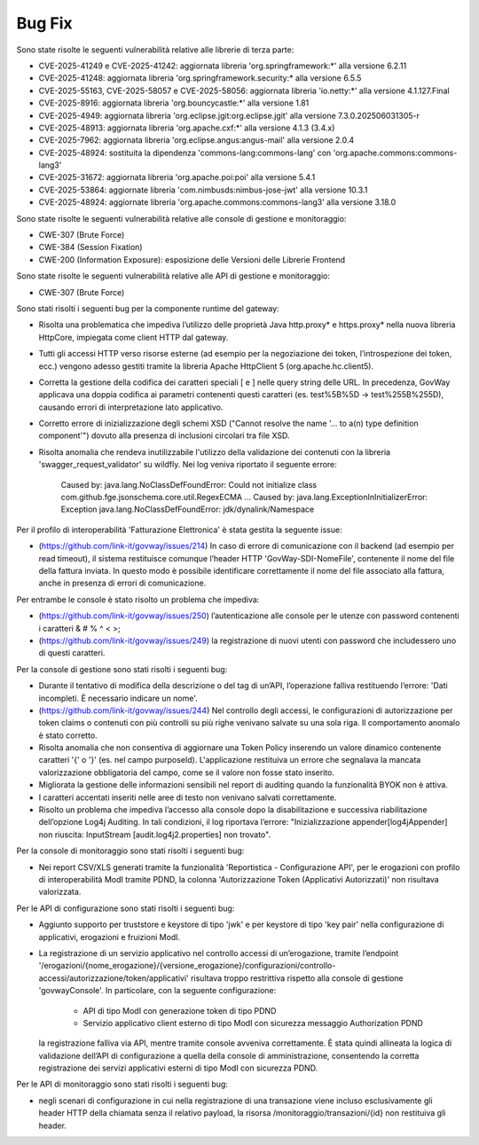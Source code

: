 Bug Fix
-------

Sono state risolte le seguenti vulnerabilità relative alle librerie di terza parte:

- CVE-2025-41249 e CVE-2025-41242: aggiornata libreria 'org.springframework:\*' alla versione 6.2.11

- CVE-2025-41248: aggiornata libreria 'org.springframework.security:\* alla versione 6.5.5

- CVE-2025-55163, CVE-2025-58057 e CVE-2025-58056: aggiornata libreria 'io.netty:\*' alla versione 4.1.127.Final

- CVE-2025-8916: aggiornata libreria 'org.bouncycastle:\*' alla versione 1.81

- CVE-2025-4949: aggiornata libreria 'org.eclipse.jgit:org.eclipse.jgit' alla versione 7.3.0.202506031305-r

- CVE-2025-48913: aggiornata libreria 'org.apache.cxf:\*' alla versione 4.1.3 (3.4.x)

- CVE-2025-7962: aggiornata libreria 'org.eclipse.angus:angus-mail' alla versione 2.0.4

- CVE-2025-48924: sostituita la dipendenza 'commons-lang:commons-lang' con 'org.apache.commons:commons-lang3'

- CVE-2025-31672: aggiornata libreria 'org.apache.poi:poi' alla versione 5.4.1

- CVE-2025-53864: aggiornate libreria 'com.nimbusds:nimbus-jose-jwt' alla versione 10.3.1
	
- CVE-2025-48924: aggiornate libreria 'org.apache.commons:commons-lang3' alla versione 3.18.0

Sono state risolte le seguenti vulnerabilità relative alle console di gestione e monitoraggio:

- CWE-307 (Brute Force)
- CWE-384 (Session Fixation)
- CWE-200 (Information Exposure): esposizione delle Versioni delle Librerie Frontend

Sono state risolte le seguenti vulnerabilità relative alle API di gestione e monitoraggio:

- CWE-307 (Brute Force)


Sono stati risolti i seguenti bug per la componente runtime del gateway:

- Risolta una problematica che impediva l’utilizzo delle proprietà Java http.proxy* e https.proxy* nella nuova libreria HttpCore, impiegata come client HTTP dal gateway. 

- Tutti gli accessi HTTP verso risorse esterne (ad esempio per la negoziazione dei token, l’introspezione dei token, ecc.) vengono adesso gestiti tramite la libreria Apache HttpClient 5 (org.apache.hc.client5).

- Corretta la gestione della codifica dei caratteri speciali [ e ] nelle query string delle URL. In precedenza, GovWay applicava una doppia codifica ai parametri contenenti questi caratteri (es. test%5B%5D → test%255B%255D), causando errori di interpretazione lato applicativo.

- Corretto errore di inizializzazione degli schemi XSD ("Cannot resolve the name '... to a(n) type definition component'") dovuto alla presenza di inclusioni circolari tra file XSD.

- Risolta anomalia che rendeva inutilizzabile l'utilizzo della validazione dei contenuti con la libreria 'swagger_request_validator' su wildfly.
  Nei log veniva riportato il seguente errore:
  
    Caused by: java.lang.NoClassDefFoundError: Could not initialize class com.github.fge.jsonschema.core.util.RegexECMA
    ...
    Caused by: java.lang.ExceptionInInitializerError: Exception java.lang.NoClassDefFoundError: jdk/dynalink/Namespace 

Per il profilo di interoperabilità 'Fatturazione Elettronica' è stata gestita la seguente issue:

- (https://github.com/link-it/govway/issues/214) In caso di errore di comunicazione con il backend (ad esempio per read timeout), il sistema restituisce comunque l’header HTTP 'GovWay-SDI-NomeFile', contenente il nome del file della fattura inviata. In questo modo è possibile identificare correttamente il nome del file associato alla fattura, anche in presenza di errori di comunicazione.

Per entrambe le console è stato risolto un problema che impediva:

- (https://github.com/link-it/govway/issues/250) l’autenticazione alle console per le utenze con password contenenti i caratteri & # % ^ < >;
- (https://github.com/link-it/govway/issues/249) la registrazione di nuovi utenti con password che includessero uno di questi caratteri.

Per la console di gestione sono stati risolti i seguenti bug:

- Durante il tentativo di modifica della descrizione o del tag di un’API, l’operazione falliva restituendo l’errore: 'Dati incompleti. È necessario indicare un nome'.

- (https://github.com/link-it/govway/issues/244) Nel controllo degli accessi, le configurazioni di autorizzazione per token claims o contenuti con più controlli su più righe venivano salvate su una sola riga. Il comportamento anomalo è stato corretto.

- Risolta anomalia che non consentiva di aggiornare una Token Policy inserendo un valore dinamico contenente caratteri '{' o '}' (es. nel campo purposeId). L'applicazione restituiva un errore che segnalava la mancata valorizzazione obbligatoria del campo, come se il valore non fosse stato inserito.

- Migliorata la gestione delle informazioni sensibili nel report di auditing quando la funzionalità BYOK non è attiva.

- I caratteri accentati inseriti nelle aree di testo non venivano salvati correttamente.

- Risolto un problema che impediva l’accesso alla console dopo la disabilitazione e successiva riabilitazione dell’opzione Log4j Auditing. In tali condizioni, il log riportava l’errore: "Inizializzazione appender[log4jAppender] non riuscita: InputStream [audit.log4j2.properties] non trovato".

Per la console di monitoraggio sono stati risolti i seguenti bug:

- Nei report CSV/XLS generati tramite la funzionalità 'Reportistica - Configurazione API', per le erogazioni con profilo di interoperabilità ModI tramite PDND, la colonna 'Autorizzazione Token (Applicativi Autorizzati)' non risultava valorizzata.

Per le API di configurazione sono stati risolti i seguenti bug:

- Aggiunto supporto per truststore e keystore di tipo 'jwk' e per keystore di tipo 'key pair' nella configurazione di applicativi, erogazioni e fruizioni ModI.

- La registrazione di un servizio applicativo nel controllo accessi di un’erogazione, tramite l’endpoint '/erogazioni/{nome_erogazione}/{versione_erogazione}/configurazioni/controllo-accessi/autorizzazione/token/applicativi' risultava troppo restrittiva rispetto alla console di gestione 'govwayConsole'. In particolare, con la seguente configurazione:

	- API di tipo ModI con generazione token di tipo PDND
	- Servizio applicativo client esterno di tipo ModI con sicurezza messaggio Authorization PDND
  
  la registrazione falliva via API, mentre tramite console avveniva correttamente. È stata quindi allineata la logica di validazione dell’API di configurazione a quella della console di amministrazione, consentendo la corretta registrazione dei servizi applicativi esterni di tipo ModI con sicurezza PDND.
  
Per le API di monitoraggio sono stati risolti i seguenti bug:  
  
- negli scenari di configurazione in cui nella registrazione di una transazione viene incluso esclusivamente gli header HTTP della chiamata senza il relativo payload, la risorsa /monitoraggio/transazioni/{id} non restituiva gli header.

